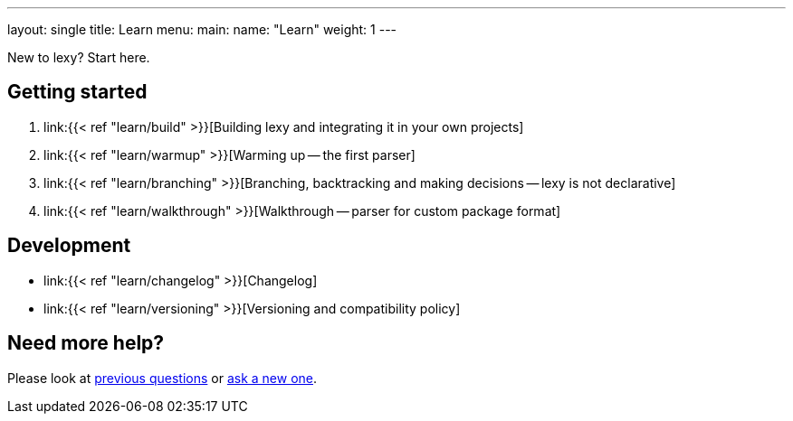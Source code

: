 ---
layout: single
title: Learn
menu:
  main:
    name: "Learn"
    weight: 1
---

New to lexy? Start here.

## Getting started

1. link:{{< ref "learn/build" >}}[Building lexy and integrating it in your own projects]
2. link:{{< ref "learn/warmup" >}}[Warming up -- the first parser]
3. link:{{< ref "learn/branching" >}}[Branching, backtracking and making decisions -- lexy is not declarative]
4. link:{{< ref "learn/walkthrough" >}}[Walkthrough -- parser for custom package format]

## Development

* link:{{< ref "learn/changelog" >}}[Changelog]
* link:{{< ref "learn/versioning" >}}[Versioning and compatibility policy]

## Need more help?

Please look at https://github.com/foonathan/lexy/discussions/categories/q-a[previous questions] or https://github.com/foonathan/lexy/discussions/new[ask a new one].

